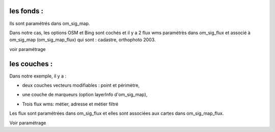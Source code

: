 .. _couche:



===========
les fonds :
===========

.. image:: fond.png

Ils sont paramétrés dans om_sig_map.

Dans notre cas, les options OSM et Bing sont cochés et il y a 2 flux wms paramétrès dans om_sig_flux
et associé à om_sig_map (om_sig_map_flux) qui sont : cadastre, orthophoto 2003.

voir paramétrage

=============
les couches :
=============

Dans notre exemple, il y a :

- deux couches vecteurs modifiables : point et périmètre,

.. image:: couche_vecteur.png

- une couche de marqueurs (option layerInfo d'om_sig_map),

.. image:: couche_marqueur.png

- Trois flux wms: métier, adresse et métier filtré 

.. image:: couche_flux.png


Les flux sont paramétrées dans om_sig_flux et elles sont associées aux cartes dans
om_sig_map_flux.

Voir paramétrage
